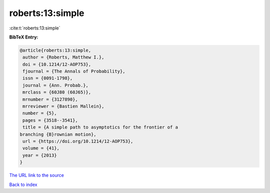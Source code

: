 roberts:13:simple
=================

:cite:t:`roberts:13:simple`

**BibTeX Entry:**

.. code-block:: bibtex

   @article{roberts:13:simple,
    author = {Roberts, Matthew I.},
    doi = {10.1214/12-AOP753},
    fjournal = {The Annals of Probability},
    issn = {0091-1798},
    journal = {Ann. Probab.},
    mrclass = {60J80 (60J65)},
    mrnumber = {3127890},
    mrreviewer = {Bastien Mallein},
    number = {5},
    pages = {3518--3541},
    title = {A simple path to asymptotics for the frontier of a
   branching {B}rownian motion},
    url = {https://doi.org/10.1214/12-AOP753},
    volume = {41},
    year = {2013}
   }

`The URL link to the source <ttps://doi.org/10.1214/12-AOP753}>`__


`Back to index <../By-Cite-Keys.html>`__
